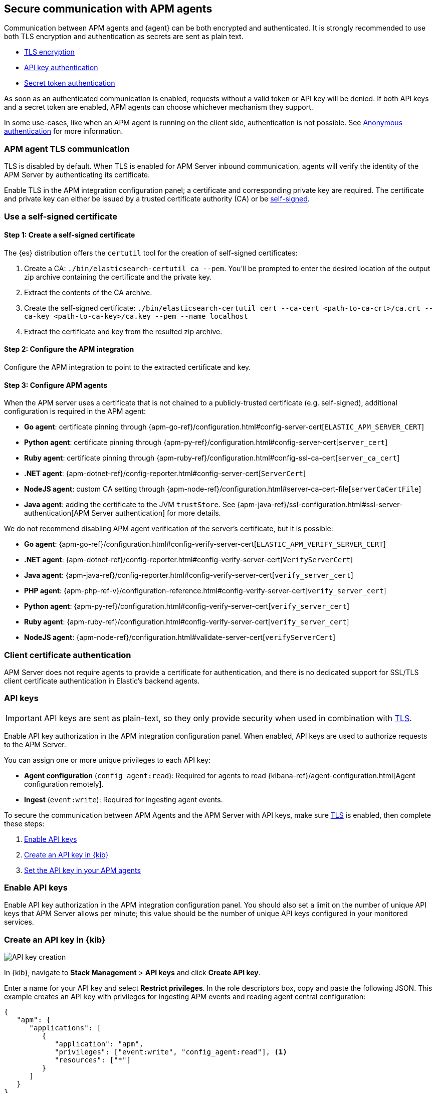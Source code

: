[[secure-agent-communication]]
== Secure communication with APM agents

Communication between APM agents and {agent} can be both encrypted and authenticated.
It is strongly recommended to use both TLS encryption and authentication as secrets are sent as plain text.

* <<agent-tls,TLS encryption>>
* <<api-key,API key authentication>>
* <<secret-token,Secret token authentication>>

As soon as an authenticated communication is enabled,
requests without a valid token or API key will be denied.
If both API keys and a secret token are enabled, APM agents can choose whichever mechanism they support.

In some use-cases, like when an APM agent is running on the client side,
authentication is not possible. See <<anonymous-auth>> for more information.

[[agent-tls]]
=== APM agent TLS communication

TLS is disabled by default.
When TLS is enabled for APM Server inbound communication, agents will verify the identity
of the APM Server by authenticating its certificate.

Enable TLS in the APM integration configuration panel; a certificate and corresponding private key are required.
The certificate and private key can either be issued by a trusted certificate authority (CA)
or be <<agent-self-sign,self-signed>>.

[float]
[[agent-self-sign]]
=== Use a self-signed certificate

[float]
[[agent-self-sign-1]]
==== Step 1: Create a self-signed certificate

The {es} distribution offers the `certutil` tool for the creation of self-signed certificates:

1. Create a CA: `./bin/elasticsearch-certutil ca --pem`. You'll be prompted to enter the desired
location of the output zip archive containing the certificate and the private key.
2. Extract the contents of the CA archive.
3. Create the self-signed certificate: `./bin/elasticsearch-certutil cert --ca-cert
<path-to-ca-crt>/ca.crt --ca-key <path-to-ca-key>/ca.key --pem --name localhost`
4. Extract the certificate and key from the resulted zip archive.

[float]
[[agent-self-sign-2]]
==== Step 2: Configure the APM integration

Configure the APM integration to point to the extracted certificate and key.

[float]
[[agent-self-sign-3]]
==== Step 3: Configure APM agents

When the APM server uses a certificate that is not chained to a publicly-trusted certificate
(e.g. self-signed), additional configuration is required in the APM agent:

* *Go agent*: certificate pinning through {apm-go-ref}/configuration.html#config-server-cert[`ELASTIC_APM_SERVER_CERT`]
* *Python agent*: certificate pinning through {apm-py-ref}/configuration.html#config-server-cert[`server_cert`]
* *Ruby agent*: certificate pinning through {apm-ruby-ref}/configuration.html#config-ssl-ca-cert[`server_ca_cert`]
* *.NET agent*: {apm-dotnet-ref}/config-reporter.html#config-server-cert[`ServerCert`]
* *NodeJS agent*: custom CA setting through {apm-node-ref}/configuration.html#server-ca-cert-file[`serverCaCertFile`]
* *Java agent*: adding the certificate to the JVM `trustStore`.
See {apm-java-ref}/ssl-configuration.html#ssl-server-authentication[APM Server authentication] for more details.

We do not recommend disabling APM agent verification of the server's certificate, but it is possible:

* *Go agent*: {apm-go-ref}/configuration.html#config-verify-server-cert[`ELASTIC_APM_VERIFY_SERVER_CERT`]
* *.NET agent*: {apm-dotnet-ref}/config-reporter.html#config-verify-server-cert[`VerifyServerCert`]
* *Java agent*: {apm-java-ref}/config-reporter.html#config-verify-server-cert[`verify_server_cert`]
* *PHP agent*: {apm-php-ref-v}/configuration-reference.html#config-verify-server-cert[`verify_server_cert`]
* *Python agent*: {apm-py-ref}/configuration.html#config-verify-server-cert[`verify_server_cert`]
* *Ruby agent*: {apm-ruby-ref}/configuration.html#config-verify-server-cert[`verify_server_cert`]
* *NodeJS agent*: {apm-node-ref}/configuration.html#validate-server-cert[`verifyServerCert`]

[float]
[[agent-client-cert]]
=== Client certificate authentication

APM Server does not require agents to provide a certificate for authentication,
and there is no dedicated support for SSL/TLS client certificate authentication in Elastic’s backend agents.

[[api-key]]
=== API keys

IMPORTANT: API keys are sent as plain-text,
so they only provide security when used in combination with <<agent-tls,TLS>>.

Enable API key authorization in the APM integration configuration panel.
When enabled, API keys are used to authorize requests to the APM Server.

You can assign one or more unique privileges to each API key:

* *Agent configuration* (`config_agent:read`): Required for agents to read
{kibana-ref}/agent-configuration.html[Agent configuration remotely].
* *Ingest* (`event:write`): Required for ingesting agent events.

To secure the communication between APM Agents and the APM Server with API keys,
make sure <<agent-tls,TLS>> is enabled, then complete these steps:

. <<enable-api-key,Enable API keys>>
. <<create-an-api-key,Create an API key in {kib}>>
. <<agent-api-key,Set the API key in your APM agents>>

[[enable-api-key]]
[float]
=== Enable API keys

Enable API key authorization in the APM integration configuration panel.
You should also set a limit on the number of unique API keys that APM Server allows per minute;
this value should be the number of unique API keys configured in your monitored services.

[[create-an-api-key]]
[float]
=== Create an API key in {kib}

[role="screenshot"]
image::images/api-key-create.png[API key creation]

In {kib}, navigate to **Stack Management** > **API keys** and click **Create API key**.

Enter a name for your API key and select **Restrict privileges**.
In the role descriptors box, copy and paste the following JSON.
This example creates an API key with privileges for ingesting APM events
and reading agent central configuration:

[source,json]
----
{
   "apm": {
      "applications": [
         {
            "application": "apm",
            "privileges": ["event:write", "config_agent:read"], <1>
            "resources": ["*"]
         }
      ]
   }
}
----
<1> This example adds both API privileges to the new API key.
Privileges are described <<api-key,above>>. Remove any privileges that you do not need.

To set an expiration date for the API key, select **Expire after time**
and input the lifetime of the API key in days.

Click **Create API key** and then copy the Base64 encoded API key.
You will need this for the next step, and you will not be able to view it again.

[role="screenshot"]
image::images/api-key-copy.png[API key copy base64]

[[agent-api-key]]
[float]
=== Set the API key in your APM agents

You can now apply your newly created API keys in the configuration of each of your APM agents.
See the relevant agent documentation for additional information:

// Not relevant for RUM and iOS
* *Go agent*: {apm-go-ref}/configuration.html#config-api-key[`ELASTIC_APM_API_KEY`]
* *.NET agent*: {apm-dotnet-ref}/config-reporter.html#config-api-key[`ApiKey`]
* *Java agent*: {apm-java-ref}/config-reporter.html#config-api-key[`api_key`]
* *Node.js agent*: {apm-node-ref}/configuration.html#api-key[`apiKey`]
* *PHP agent*: {apm-php-ref-v}/configuration-reference.html#config-api-key[`api_key`]
* *Python agent*: {apm-py-ref}/configuration.html#config-api-key[`api_key`]
* *Ruby agent*: {apm-ruby-ref}/configuration.html#config-api-key[`api_key`]

[[secret-token]]
=== Secret token

IMPORTANT: Secret tokens are sent as plain-text,
so they only provide security when used in combination with <<agent-tls,TLS>>.

Define a secret token in the APM integration configuration panel.
When defined, secret tokens are used to authorize requests to the APM Server.
Both the APM agent and APM integration must be configured with the same secret token for the request to be accepted.

To secure the communication between APM agents and the APM Server with a secret token:

. Make sure <<agent-tls,TLS>> is enabled
. <<create-secret-token,Create a secret token>>
. <<configure-secret-token,Configure the secret token in your APM agents>>

NOTE: Secret tokens are not applicable for the RUM Agent,
as there is no way to prevent them from being publicly exposed.

[float]
[[create-secret-token]]
=== Create a secret token

Define a secret token in the APM integration configuration panel.
Alternatively, {ess} and {ece} deployments provision a secret token when the deployment is created.
The secret token can be found and reset in the {ecloud} console under **Deployments** -- **APM & Fleet**.

[[configure-secret-token]]
[float]
=== Configure the secret token in your APM agents

Each Elastic APM agent has a configuration option to set the value of the secret token:

* *Go agent*: {apm-go-ref}/configuration.html#config-secret-token[`ELASTIC_APM_SECRET_TOKEN`]
* *iOS agent*: {apm-ios-ref-v}/configuration.html#secretToken[`secretToken`]
* *Java agent*: {apm-java-ref}/config-reporter.html#config-secret-token[`secret_token`]
* *.NET agent*: {apm-dotnet-ref}/config-reporter.html#config-secret-token[`ELASTIC_APM_SECRET_TOKEN`]
* *Node.js agent*: {apm-node-ref}/configuration.html#secret-token[`Secret Token`]
* *PHP agent*: {apm-php-ref-v}/configuration-reference.html#config-secret-token[`secret_token`]
* *Python agent*: {apm-py-ref}/configuration.html#config-secret-token[`secret_token`]
* *Ruby agent*: {apm-ruby-ref}/configuration.html#config-secret-token[`secret_token`]

In addition to setting the secret token, ensure the configured server URL uses `HTTPS` instead of `HTTP`:

* *Go agent*: {apm-go-ref}/configuration.html#config-server-url[`ELASTIC_APM_SERVER_URL`]
* *Java agent*: {apm-java-ref}/config-reporter.html#config-server-urls[`server_urls`]
* *.NET agent*: {apm-dotnet-ref}/config-reporter.html#config-server-url[`ServerUrl`]
* *Node.js agent*: {apm-node-ref}/configuration.html#server-url[`serverUrl`]
* *PHP agent*: {apm-php-ref-v}/configuration-reference.html#config-server-url[`server_url`]
* *Python agent*: {apm-py-ref}/[`server_url`]
* *Ruby agent*: {apm-ruby-ref}/configuration.html#config-server-url[`server_url`]


[[anonymous-auth]]
=== Anonymous authentication

Elastic APM agents can send unauthenticated (anonymous) events to the APM Server.
An event is considered to be anonymous if no authentication token can be extracted from the incoming request.
By default, these anonymous requests are rejected and an authentication error is returned.

In some cases, however, it makes sense to allow anonymous requests -- for
example, when using the Real User Monitoring (RUM) agent running in a browser,
or the iOS/Swift agent running in a user application,
it is not possible to hide or protect a secret token or API key.
Thus, enabling anonymous authentication is required to ingest client-side APM data.

[float]
[[anonymous-auth-config]]
=== Configuring anonymous authentication

There are a few configuration variables that can mitigate the impact of malicious requests to an
unauthenticated APM Server endpoint.

Use the **Allowed anonymous agents** and **Allowed anonymous services** configs to ensure that the
`agent.name` and `service.name` of each incoming request match a specified list.

Additionally, the APM Server can rate-limit unauthenticated requests based on the client IP address
(`client.ip`) of the request.
This allows you to specify the maximum number of requests allowed per unique IP address, per second.

[float]
[[derive-client-ip]]
=== Deriving an incoming request's `client.ip` address

Due to CDNs, proxies, etc., the remote IP address of an incoming request might be different
from the end-user's actual IP address. For this reason,
the APM Server attempts to derive the IP address of an incoming request from HTTP headers.
The supported headers are parsed in the following order:

1. `Forwarded`
2. `X-Real-Ip`
3. `X-Forwarded-For`

If none of these headers are present, the remote address for the incoming request is used.
